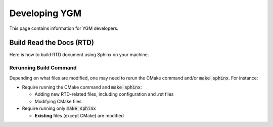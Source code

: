 Developing YGM
===========

This page contains information for YGM developers.

Build Read the Docs (RTD)
-------

Here is how to build RTD document using Sphinx on your machine.

.. code-block:: shell
  :caption: How to build RTD docs locally

  # Install required software
  brew install doxygen graphviz sphinx-doc
  pip install breathe sphinx_rtd_theme

  # Set PATH and PYTHONPATH, if needed
  # For example:
  # export PATH="/opt/homebrew/opt/sphinx-doc/bin:${PATH}"
  # export PYTHONPATH="/path/to/python/site-packages:${PYTHONPATH}"

  git clone https://github.com/LLNL/ygm.git
  cd ygm
  mkdir build && cd build

  # Run CMake
  cmake ../ -DYGM_RTD_ONLY=ON

  # Generate Read the Docs documents using Sphinx
  # This command runs Doxygen to generate XML files
  # before Sphinx automatically
  make sphinx
  # Open the following file using a web browser
  open docs/rtd/sphinx/index.html

  # For running doxygen only
  make doxygen
  # open the following file using a web browser
  open docs/html/index.html

Rerunning Build Command
^^^^^

Depending on what files are modified, one may need to rerun the CMake command and/or :code:`make sphinx`.
For instance:

* Require running the CMake command and :code:`make sphinx`:

  * Adding new RTD-related files, including configuration and .rst files
  * Modifying CMake files

* Require running only :code:`make sphinx`

  * **Existing** files (except CMake) are modified
